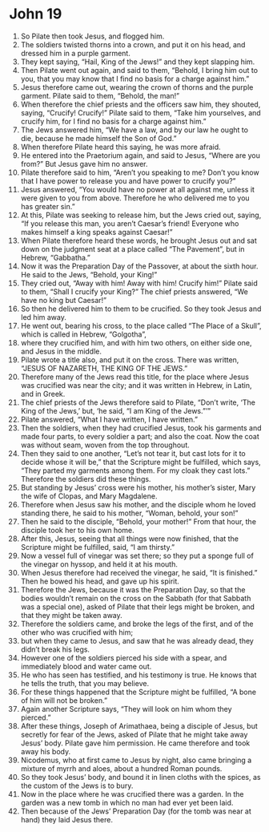 ﻿
* John 19
1. So Pilate then took Jesus, and flogged him. 
2. The soldiers twisted thorns into a crown, and put it on his head, and dressed him in a purple garment. 
3. They kept saying, “Hail, King of the Jews!” and they kept slapping him. 
4. Then Pilate went out again, and said to them, “Behold, I bring him out to you, that you may know that I find no basis for a charge against him.” 
5. Jesus therefore came out, wearing the crown of thorns and the purple garment. Pilate said to them, “Behold, the man!” 
6. When therefore the chief priests and the officers saw him, they shouted, saying, “Crucify! Crucify!” Pilate said to them, “Take him yourselves, and crucify him, for I find no basis for a charge against him.” 
7. The Jews answered him, “We have a law, and by our law he ought to die, because he made himself the Son of God.” 
8. When therefore Pilate heard this saying, he was more afraid. 
9. He entered into the Praetorium again, and said to Jesus, “Where are you from?” But Jesus gave him no answer. 
10. Pilate therefore said to him, “Aren’t you speaking to me? Don’t you know that I have power to release you and have power to crucify you?” 
11. Jesus answered, “You would have no power at all against me, unless it were given to you from above. Therefore he who delivered me to you has greater sin.” 
12. At this, Pilate was seeking to release him, but the Jews cried out, saying, “If you release this man, you aren’t Caesar’s friend! Everyone who makes himself a king speaks against Caesar!” 
13. When Pilate therefore heard these words, he brought Jesus out and sat down on the judgment seat at a place called “The Pavement”, but in Hebrew, “Gabbatha.” 
14. Now it was the Preparation Day of the Passover, at about the sixth hour. He said to the Jews, “Behold, your King!” 
15. They cried out, “Away with him! Away with him! Crucify him!” Pilate said to them, “Shall I crucify your King?” The chief priests answered, “We have no king but Caesar!” 
16. So then he delivered him to them to be crucified. So they took Jesus and led him away. 
17. He went out, bearing his cross, to the place called “The Place of a Skull”, which is called in Hebrew, “Golgotha”, 
18. where they crucified him, and with him two others, on either side one, and Jesus in the middle. 
19. Pilate wrote a title also, and put it on the cross. There was written, “JESUS OF NAZARETH, THE KING OF THE JEWS.” 
20. Therefore many of the Jews read this title, for the place where Jesus was crucified was near the city; and it was written in Hebrew, in Latin, and in Greek. 
21. The chief priests of the Jews therefore said to Pilate, “Don’t write, ‘The King of the Jews,’ but, ‘he said, “I am King of the Jews.”’” 
22. Pilate answered, “What I have written, I have written.” 
23. Then the soldiers, when they had crucified Jesus, took his garments and made four parts, to every soldier a part; and also the coat. Now the coat was without seam, woven from the top throughout. 
24. Then they said to one another, “Let’s not tear it, but cast lots for it to decide whose it will be,” that the Scripture might be fulfilled, which says, “They parted my garments among them. For my cloak they cast lots.” Therefore the soldiers did these things. 
25. But standing by Jesus’ cross were his mother, his mother’s sister, Mary the wife of Clopas, and Mary Magdalene. 
26. Therefore when Jesus saw his mother, and the disciple whom he loved standing there, he said to his mother, “Woman, behold, your son!” 
27. Then he said to the disciple, “Behold, your mother!” From that hour, the disciple took her to his own home. 
28. After this, Jesus, seeing that all things were now finished, that the Scripture might be fulfilled, said, “I am thirsty.” 
29. Now a vessel full of vinegar was set there; so they put a sponge full of the vinegar on hyssop, and held it at his mouth. 
30. When Jesus therefore had received the vinegar, he said, “It is finished.” Then he bowed his head, and gave up his spirit. 
31. Therefore the Jews, because it was the Preparation Day, so that the bodies wouldn’t remain on the cross on the Sabbath (for that Sabbath was a special one), asked of Pilate that their legs might be broken, and that they might be taken away. 
32. Therefore the soldiers came, and broke the legs of the first, and of the other who was crucified with him; 
33. but when they came to Jesus, and saw that he was already dead, they didn’t break his legs. 
34. However one of the soldiers pierced his side with a spear, and immediately blood and water came out. 
35. He who has seen has testified, and his testimony is true. He knows that he tells the truth, that you may believe. 
36. For these things happened that the Scripture might be fulfilled, “A bone of him will not be broken.” 
37. Again another Scripture says, “They will look on him whom they pierced.” 
38. After these things, Joseph of Arimathaea, being a disciple of Jesus, but secretly for fear of the Jews, asked of Pilate that he might take away Jesus’ body. Pilate gave him permission. He came therefore and took away his body. 
39. Nicodemus, who at first came to Jesus by night, also came bringing a mixture of myrrh and aloes, about a hundred Roman pounds. 
40. So they took Jesus’ body, and bound it in linen cloths with the spices, as the custom of the Jews is to bury. 
41. Now in the place where he was crucified there was a garden. In the garden was a new tomb in which no man had ever yet been laid. 
42. Then because of the Jews’ Preparation Day (for the tomb was near at hand) they laid Jesus there. 
